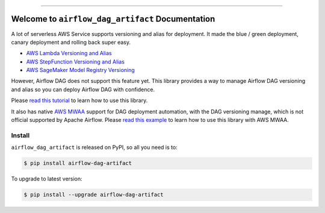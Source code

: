 
.. .. image:: https://readthedocs.org/projects/airflow-dag-artifact/badge/?version=latest
    :target: https://airflow-dag-artifact.readthedocs.io/en/latest/
    :alt: Documentation Status

.. image:: https://github.com/MacHu-GWU/airflow_dag_artifact-project/workflows/CI/badge.svg
    :target: https://github.com/MacHu-GWU/airflow_dag_artifact-project/actions?query=workflow:CI

.. image:: https://codecov.io/gh/MacHu-GWU/airflow_dag_artifact-project/branch/main/graph/badge.svg
    :target: https://codecov.io/gh/MacHu-GWU/airflow_dag_artifact-project

.. image:: https://img.shields.io/pypi/v/airflow-dag-artifact.svg
    :target: https://pypi.python.org/pypi/airflow-dag-artifact

.. image:: https://img.shields.io/pypi/l/airflow-dag-artifact.svg
    :target: https://pypi.python.org/pypi/airflow-dag-artifact

.. image:: https://img.shields.io/pypi/pyversions/airflow-dag-artifact.svg
    :target: https://pypi.python.org/pypi/airflow-dag-artifact

.. image:: https://img.shields.io/badge/Release_History!--None.svg?style=social
    :target: https://github.com/MacHu-GWU/airflow_dag_artifact-project/blob/main/release-history.rst

.. image:: https://img.shields.io/badge/STAR_Me_on_GitHub!--None.svg?style=social
    :target: https://github.com/MacHu-GWU/airflow_dag_artifact-project

------

.. .. image:: https://img.shields.io/badge/Link-Document-blue.svg
    :target: https://airflow-dag-artifact.readthedocs.io/en/latest/

.. .. image:: https://img.shields.io/badge/Link-API-blue.svg
    :target: https://airflow-dag-artifact.readthedocs.io/en/latest/py-modindex.html

.. image:: https://img.shields.io/badge/Link-Install-blue.svg
    :target: `install`_

.. image:: https://img.shields.io/badge/Link-GitHub-blue.svg
    :target: https://github.com/MacHu-GWU/airflow_dag_artifact-project

.. image:: https://img.shields.io/badge/Link-Submit_Issue-blue.svg
    :target: https://github.com/MacHu-GWU/airflow_dag_artifact-project/issues

.. image:: https://img.shields.io/badge/Link-Request_Feature-blue.svg
    :target: https://github.com/MacHu-GWU/airflow_dag_artifact-project/issues

.. image:: https://img.shields.io/badge/Link-Download-blue.svg
    :target: https://pypi.org/pypi/airflow-dag-artifact#files


Welcome to ``airflow_dag_artifact`` Documentation
==============================================================================
A lot of serverless AWS Service supports versioning and alias for deployment. It made the blue / green deployment, canary deployment and rolling back super easy.

- `AWS Lambda Versioning and Alias <https://docs.aws.amazon.com/lambda/latest/dg/configuration-versions.html>`_
- `AWS StepFunction Versioning and Alias <https://docs.aws.amazon.com/step-functions/latest/dg/auth-version-alias.html>`_
- `AWS SageMaker Model Registry Versioning <https://docs.aws.amazon.com/sagemaker/latest/dg/model-registry.html>`_

However, Airflow DAG does not support this feature yet. This library provides a way to manage Airflow DAG versioning and alias so you can deploy Airflow DAG with confidence.

Please `read this tutorial <https://github.com/MacHu-GWU/airflow_dag_artifact-project/blob/main/examples/deploy_versioned_airflow_dag_artifacts.ipynb>`_ to learn how to use this library.

It also has native `AWS MWAA <https://aws.amazon.com/managed-workflows-for-apache-airflow/>`_ support for DAG deployment automation, with the DAG versioning manage, which is not official supported by Apache Airflow. Please `read this example <https://github.com/MacHu-GWU/airflow_dag_artifact-project/blob/main/examples/aws_mwaa.py>`_ to learn how to use this library with AWS MWAA.


.. _install:

Install
------------------------------------------------------------------------------

``airflow_dag_artifact`` is released on PyPI, so all you need is to:

.. code-block:: console

    $ pip install airflow-dag-artifact

To upgrade to latest version:

.. code-block:: console

    $ pip install --upgrade airflow-dag-artifact
